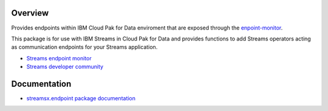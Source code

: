 Overview
========

Provides endpoints within IBM Cloud Pak for Data enviroment that are exposed through the `enpoint-monitor <https://github.com/IBMStreams/endpoint-monitor>`_.

This package is for use with IBM Streams in Cloud Pak for Data and provides functions to add Streams operators acting as communication endpoints for your Streams application.

* `Streams endpoint monitor <https://github.com/IBMStreams/endpoint-monitor>`_
* `Streams developer community <https://developer.ibm.com/streamsdev/>`_

Documentation
=============

* `streamsx.endpoint package documentation <http://streamsxendpoint.readthedocs.io>`_


